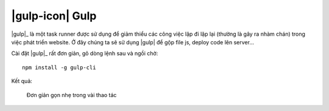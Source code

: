 .. _setup-gulp:

|gulp-icon| Gulp
================

|gulp|_ là một task runner được sử dụng để giảm thiểu các công việc lặp đi lặp
lại (thường là gây ra nhàm chán) trong việc phát triển website. Ở đây chúng ta
sẽ sử dụng |gulp| để gộp file js, deploy code lên server...

Cài đặt |gulp|_ rất đơn giản, gõ dòng lệnh sau và ngồi chờ::

	npm install -g gulp-cli

Kết quả:

.. figure:: /_static/images/dev-workflow/install_gulp_01.png
   :alt: Cài đặt gulp

   Đơn giản gọn nhẹ trong vài thao tác


.. |gulp-setup| replace:: Gulp
.. _gulp-setup: setup-gulp_